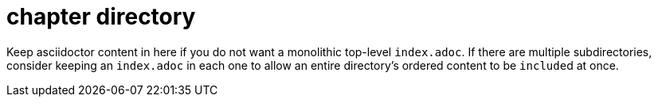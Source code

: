 = chapter directory

Keep asciidoctor content in here if you do not want a monolithic top-level `index.adoc`.
If there are multiple subdirectories, consider keeping an `index.adoc` in each one to allow an entire directory's ordered content to be ``include``d at once.
